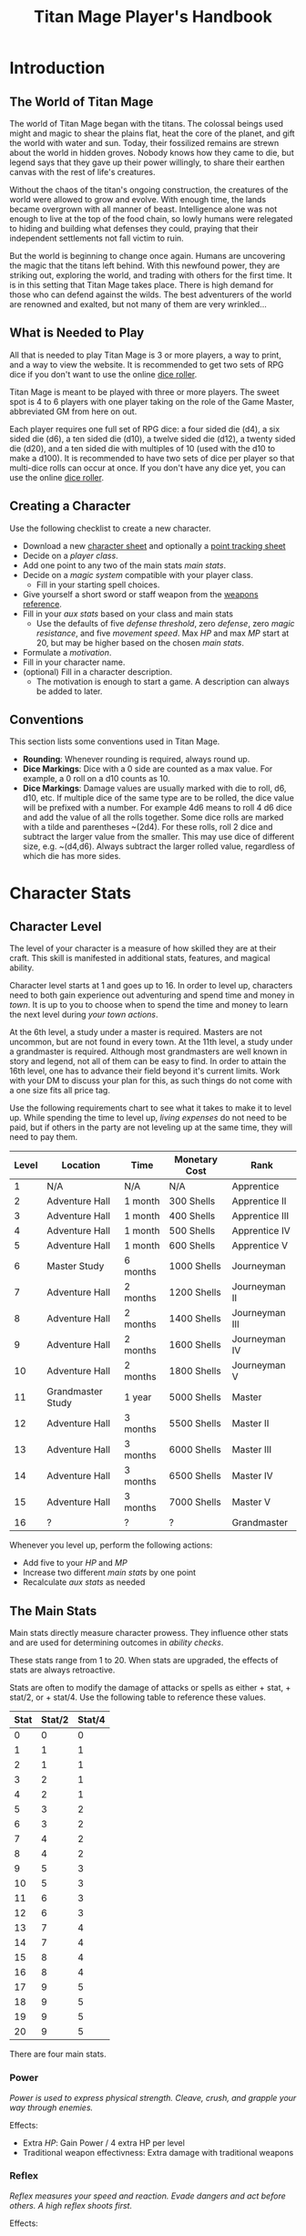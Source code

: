 #+Title: Titan Mage Player's Handbook
#+HTML_LINK_HOME: dummy value
#+DESCRIPTION: Learn how to create a character and play TitanMage TTRPG.
#+OPTIONS: toc:t toc:2

* Introduction

** The World of Titan Mage

The world of Titan Mage began with the titans. The colossal beings used might and magic to shear the plains flat, heat the core of the planet, and gift the world with water and sun. Today, their fossilized remains are strewn about the world in hidden groves. Nobody knows how they came to die, but legend says that they gave up their power willingly, to share their earthen canvas with the rest of life's creatures.

Without the chaos of the titan's ongoing construction, the creatures of the world were allowed to grow and evolve. With enough time, the lands became overgrown with all manner of beast. Intelligence alone was not enough to live at the top of the food chain, so lowly humans were relegated to hiding and building what defenses they could, praying that their independent settlements not fall victim to ruin.

But the world is beginning to change once again. Humans are uncovering the magic that the titans left behind. With this newfound power, they are striking out, exploring the world, and trading with others for the first time. It is in this setting that Titan Mage takes place. There is high demand for those who can defend against the wilds. The best adventurers of the world are renowned and exalted, but not many of them are very wrinkled...

** What is Needed to Play

All that is needed to play Titan Mage is 3 or more players, a way to print, and a way to view the website. It is recommended to get two sets of RPG dice if you don't want to use the online [[./dice-engine.html][dice roller]].

Titan Mage is meant to be played with three or more players. The sweet spot is 4 to 6 players with one player taking on the role of the Game Master, abbreviated GM from here on out.

Each player requires one full set of RPG dice: a four sided die (d4), a six sided die (d6), a ten sided die (d10), a twelve sided die (d12), a twenty sided die (d20), and a ten sided die with multiples of 10 (used with the d10 to make a d100). It is recommended to have two sets of dice per player so that multi-dice rolls can occur at once. If you don't have any dice yet, you can use the online [[./dice-engine.html][dice roller]].

** Creating a Character

Use the following checklist to create a new character.

- Download a new [[./titan-mage-character-sheet.pdf][character sheet]] and optionally a [[./titan-mage-point-tracker.pdf][point tracking sheet]]
- Decide on a [[* Player Classes][player class]].
- Add one point to any two of the main stats [[* The Main Stats][main stats]].
- Decide on a [[* Systems of Magic][magic system]] compatible with your player class.
  - Fill in your starting spell choices.
- Give yourself a short sword or staff weapon from the [[./weapons.html][weapons reference]].
- Fill in your [[* Auxiliary Stats][aux stats]] based on your class and main stats
  - Use the defaults of five [[* Defense Threshold][defense threshold]], zero [[* Defense][defense]], zero [[* Magic Resistance][magic resistance]], and five [[* Movement Speed][movement speed]]. Max [[* Health Points (HP)][HP]] and max [[* Magic Power (MP)][MP]] start at 20, but may be higher based on the chosen [[* The Main Stats][main stats]].
- Formulate a [[* Motivation][motivation]].
- Fill in your character name.
- (optional) Fill in a character description.
  - The motivation is enough to start a game. A description can always be added to later.

** Conventions

This section lists some conventions used in Titan Mage.

- *Rounding*: Whenever rounding is required, always round up.
- *Dice Markings*: Dice with a 0 side are counted as a max value. For example, a 0 roll on a d10 counts as 10.
- *Dice Markings*: Damage values are usually marked with die to roll, d6, d10, etc. If multiple dice of the same type are to be rolled, the dice value will be prefixed with a number. For example 4d6 means to roll 4 d6 dice and add the value of all the rolls together. Some dice rolls are marked with a tilde and parentheses ~(2d4). For these rolls, roll 2 dice and subtract the larger value from the smaller. This may use dice of different size, e.g. ~(d4,d6). Always subtract the larger rolled value, regardless of which die has more sides.

* Character Stats

** Character Level

The level of your character is a measure of how skilled they are at their craft. This skill is manifested in additional stats, features, and magical ability.

Character level starts at 1 and goes up to 16. In order to level up, characters need to both gain experience out adventuring and spend time and money in [[* Towns][town]]. It is up to you to choose when to spend the time and money to learn the next level during [[* Town Actions][your town actions]].

At the 6th level, a study under a master is required. Masters are not uncommon, but are not found in every town. At the 11th level, a study under a grandmaster is required. Although most grandmasters are well known in story and legend, not all of them can be easy to find. In order to attain the 16th level, one has to advance their field beyond it's current limits. Work with your DM to discuss your plan for this, as such things do not come with a one size fits all price tag.

Use the following requirements chart to see what it takes to make it to level up. While spending the time to level up, [[* Living Expenses][living expenses]] do not need to be paid, but if others in the party are not leveling up at the same time, they will need to pay them.

#+begin_xtable
| Level | Location          | Time     | Monetary Cost | Rank           |
|-------+-------------------+----------+---------------+----------------|
|     1 | N/A               | N/A      | N/A           | Apprentice     |
|     2 | Adventure Hall    | 1 month  | 300 Shells    | Apprentice II  |
|     3 | Adventure Hall    | 1 month  | 400 Shells    | Apprentice III |
|     4 | Adventure Hall    | 1 month  | 500 Shells    | Apprentice IV  |
|     5 | Adventure Hall    | 1 month  | 600 Shells    | Apprentice V   |
|     6 | Master Study      | 6 months | 1000 Shells   | Journeyman     |
|     7 | Adventure Hall    | 2 months | 1200 Shells   | Journeyman II  |
|     8 | Adventure Hall    | 2 months | 1400 Shells   | Journeyman III |
|     9 | Adventure Hall    | 2 months | 1600 Shells   | Journeyman IV  |
|    10 | Adventure Hall    | 2 months | 1800 Shells   | Journeyman V   |
|    11 | Grandmaster Study | 1 year   | 5000 Shells   | Master         |
|    12 | Adventure Hall    | 3 months | 5500 Shells   | Master II      |
|    13 | Adventure Hall    | 3 months | 6000 Shells   | Master III     |
|    14 | Adventure Hall    | 3 months | 6500 Shells   | Master IV      |
|    15 | Adventure Hall    | 3 months | 7000 Shells   | Master V       |
|    16 | ?                 | ?        | ?             | Grandmaster    |
#+end_xtable

Whenever you level up, perform the following actions:

- Add five to your [[* Health Points (HP)][HP]] and [[* Magic Power (MP)][MP]]
- Increase two different [[* The Main Stats][main stats]] by one point
- Recalculate [[* Auxiliary Stats][aux stats]] as needed

** The Main Stats

Main stats directly measure character prowess. They influence other stats and are used for determining outcomes in [[* Ability Check][ability checks]].

These stats range from 1 to 20. When stats are upgraded, the effects of stats are always retroactive.

Stats are often to modify the damage of attacks or spells as either + stat, + stat/2, or + stat/4. Use the following table to reference these values.

| Stat | Stat/2 | Stat/4 |
|------+--------+--------|
|    0 |      0 |      0 |
|    1 |      1 |      1 |
|    2 |      1 |      1 |
|    3 |      2 |      1 |
|    4 |      2 |      1 |
|    5 |      3 |      2 |
|    6 |      3 |      2 |
|    7 |      4 |      2 |
|    8 |      4 |      2 |
|    9 |      5 |      3 |
|   10 |      5 |      3 |
|   11 |      6 |      3 |
|   12 |      6 |      3 |
|   13 |      7 |      4 |
|   14 |      7 |      4 |
|   15 |      8 |      4 |
|   16 |      8 |      4 |
|   17 |      9 |      5 |
|   18 |      9 |      5 |
|   19 |      9 |      5 |
|   20 |      9 |      5 |

There are four main stats.

*** Power

/Power is used to express physical strength. Cleave, crush, and grapple your way through enemies./

Effects:

- Extra [[* Health Points (HP)][HP]]: Gain Power / 4 extra HP per level
- Traditional weapon effectivness: Extra damage with traditional weapons

*** Reflex

/Reflex measures your speed and reaction. Evade dangers and act before others. A high reflex shoots first./

Effects:

- Combat order: Higher reflex acts first
- Modified defense threshold: [[* Defense Threshold][Defense threshold]] reduced by Reflex / 4 when wearing light armor
- Special weapon effectviness: Extra damage with specialized weapons

*** Presence

/A high presence signifies awareness of the world around you. Anticipate the actions of others and make them pay for their predictability./

Direct Effects:

- Crit chance: [[* Damage Types][Physical damage]] critical strike chance: D20 roll <= Presence
- Enhanced Spells: Extra spell damage

*** Focus

/Focus allows you to concentrate and understand complex concepts. Outwit opponents through careful planning./

Effects:

- Extra MP: Gain Focus / 4 MP per level
- Extra [[* Systems of Magic][learned spells]]: Learn Focus / 4 additional spells

** Auxiliary Stats

*** Health Points (HP)

Health points tracks the life of your character. At 0 HP, your character becomes [[* Incapacitated][incapacitated]].

Character start with 20 HP and gain five extra HP at every level.

*** Magic Power (MP)

Magic power tracks the amount of magic that a character can perform. Characters gain extra magic power at every level based on their [[* Player Classes][class]].

Character start with 20 MP and gain five extra MP at every level.

*** Defense

Defense provides flat physical damage reduction. Defense is provided primarily by your [[* Combat Equipment][armor]]. Certain abilities are able to reduce an opponents defense and are marked as /armor piercing/.

*** Defense Threshold

The reduction in damage provided by [[* Defense][defense]] only goes into effect after a certain amount of damage is taken. This amount is the damage threshold.

Damage threshold is set to five by default, but can be affected by [[* Combat Equipment][armor]], the [[* Reflex][reflex]] stat, by utilizing shields, and specific effects. Defense threshold can not be lowered below one. Thus, every physical attack with at least one point of damage will inflict at least one damage.

As an example, say you have 3 defense and 5 defense threshold. If you take 7 damage, you take the first 5 points of damage directly, leaving 2 damage that can be affected by defense. 3 defense is greater than 2 damage, so both points of damage are negated and your HP is reduced by 5.

*** Magic Resistance

Magic resistance provides flat magic damage reduction. Magic resistance is rare, and is not provided by any normal armors. There is no magic resistance threshold, the reduction is always applied.

*** Movement Speed

Movement speed is a measure how fast your character is. In [[* Combat][combat]], your character is allowed to move up to their movement speed in tiles every round.

A character's movement speed is set to 5 by default. It can be reduced by certain armors and items.

When moving diagonal, treat the first diagonal move as one tile of movement, the second diagonal move as two tiles of movement, then one, then two, etc.

* Combat

In combat, players and enemies take turns performing actions.

** Action Types

A turn is broken up into one powerful major action, one utility minor action, and as many as needed free actions.

Major actions are the powerful actions used primarily to deal damage. If desired, a minor action in place of a major action giving you two minor actions in a single turn.

Minor actions are mostly used to reposition or support using a major action.
One is always free to use a minor action in place of a major action.

Free actions are quick light actions such as shouting a command or turning a lock.


** Default Major Actions

*** Weapon Attack

Characters make an attack against an enemy using an equipped weapon. An unarmed attack can be made for 1 damage if no weapons are equipped.

Whenever a weapon attack that inflicts [[* Damage Types][physical damage]] is made, roll a d20. If your roll [[* Presence][presence]] stat is equal or higher than the roll, double the damage of the attack.

*** Spell Cast

Characters who are learned in a [[* Systems of Magic][school of magic]] can cast any spell that has been learned.

*** Guard

Characters have their [[* Defense Threshold][defense threshold]] set to one until the beginning of their next turn. In addition, if a [[* Combat Equipment][shield]] is equiped, gain the extra [[* Defense][defense]] provided by the shield's stats, as if the [[* Block][block]] minor action was used.

*** Defend

When standing over another player who is [[* Incapacitated][incapacitated]], the defend action prevent them from taking further damage from physical damage. Instead, damage is directed at you.

*** Second Minor Action

Use a second minor action in place of a major action.

** Default Minor Actions

*** Movement

Characters move up to their [[* Movement Speed][movement speed]].

*** Minor Spell Cast

Learned spells marked as minor actions can be cast during the minor action of a turn.

*** Offhand Weapon Attack

Characters with two one handed weapons can attack with the off hand as a minor action. Offhand weapon damage ignores any scaling from [[* Character Stats][stats]] and only deals damage from the dice rolls. In addition offhand attacks cannot crit.

*** Block

Characters with a [[* Combat Equipment][shield]] equipped can use this minor action to gain the [[* Defense][defense]] bonus and [[* Defense Threshold][defense threshold]] modifier of their shield.

*** Quaff

Drink a [[* Potions][potion]].

*** Reload

Characters load ammunition into a ranged weapon, a bow for example.

*** Swap Held Equipment

Characters put away, replace, or take out [[* Combat Equipment][held equipment]].

** Turn Order

Turn order is decided by the [[* Reflex][reflex]] stat. A higher stat means you go first. Ties are decided by the players.


** Damage Types

Damage dealt by weapons is counted as physical damage and can be reduced by the [[* Defense][defense]] stat (after [[* Defense Threshold][defense threshold]] is calculated in). When making a physical damage attack, make sure to roll a d20 to check for [[* Presence][crits]].

Damage dealt by spells is counted as magical damage and can be reduced by the [[* Magic Resistance][magic resistance]] stat. Attacks made with magical damage can not crit.

** Conditions

*** Blinded

A blinded character can only make attacks against the last enemy that took their turn. The blinded condition ends at the end of your turn.

Creatures with other heightened senses may not be affected by blindness.

*** Bleed

Bleed is applied with a level. For example, you may see bleed (2). Bleed causes you to take extra damage whenever you are hit by an attack. The level of bleed corresponds to the amount of extra damage taken.

When you already have bleed and are inflicted by bleed again, keep the larger of the two bleed levels.

If a healing item or effect is used, all levels of bleed are cleared, and you still heal the full amount.

*** Chilled

When chilled, you may only take a [[* Default Major Actions][major action]] on your turn. The chilled condition ends at the end of your turn.

*** Grappled

Grappled targets are unable to take the [[* Movement][movement]] minor action.

*** Exhausted

Characters who are exhausted cannot take major actions and their [[* Movement Speed][movement speed]] is reduced by half.

*** Fallen

In the fallen condition, you are unable to make ranged [[* Weapon Attack][weapon attacks]] and the [[* Movement][movement]] minor action only lets you roll one tile. Standing back up takes a major action.

*** Incapacitated

When a player drops below 0 [[* Health Points (HP)][HP]], they become incapacitated. They are unable to take major or minor actions or regain HP normally.

Upon entering the state, the character becomes afflicted by a [[* Grievous Wound][grievous wound]] and must roll to find out which.

The player reamins incapacitated until the end of the current fight, after which they will return to 0 HP and can be be healed normally with potion, [[* Respite][respite]], or other HP restoring effects.

The condition can also be ended in the middle of combat by a spell or item that provides the revive affect, returning the character to 1 HP and ending the incapacitated state.

Every time a character is attacked while incapacitated, they suffer another [[* Grievous Wound][grievous wound]]. Some foes may ignore downed combatants, but not all are so merciful.

*** Paralyzed

A paralyzed character is unable to take any action. Their [[* Defense Threshold][defense threshold]] is doubled while paralyzed.

*** Poisoned

Poison is a condition that is afflicted with a number. For example, you may see poison (3), which applies 3 levels of poison. If a character is poisoned they take their level of poison as damage at the end of their turn, then the level of poison is reduced by one. 

If poison is applied again while already poisoned, the poison levels are added together.

If a healing item or effect is used, all levels of poison are cleared, and you still heal the full amount.

*** Death

Death is the end of your playable character. They have succumbed to their injuries and pass on to the final rest.

This is a good chance to say some final words to your comrades.

** Grievous Wound

When a character sustains critical injury, they become afflicted by a grievous wound. Roll a d6 to determine your characters grievous wound. This wounds cannot be removed by normal healing. If any grievous wound, except for Lucky Save, is rolled two times, then the character suffers [[* Death][death]].

*(1) Lucky Save*

Your character sees life flash before their eyes, but fortune favors the lucky. No negative effects are experienced.

*(2) Head Trauma*

The character is unable to remember details about their past. They must invent a new [[* Motivation][motivation]].

*(3) Gnarly Scars*

The many wounds gained over time have accumulated and worn down the player. Their maximum [[* Health Points (HP)][HP]] is halved.

*(4) Damaged Arm*

Damage to one arm becomes too severe to save. Your character is no longer able to wield two handed equipment and can only wield one one handed equipment.

*(5) Damaged Leg*

Bone injuries have left the player with a worn gait. Their base [[* Movement Speed][movement speed]] is reduced by two.

*(6) Death*

The character experiences [[* Death][death]].

** Recovering

Recovering is the process of regaining HP and MP. Certain classes regain additional resources while recovering.

*** Respite

A respite is the only recovery that can occur while out adventuring. A respite requires an uninterrupted rest of at least 4 hours. Spending 8 or more hours resting does not increase the resources gained, and a respite can only occur once a day.

After a respite, each player rolls a d6 up to their character level number of times. The players choose whether to add the value on the die rolled to their [[* Health Points (HP)][HP]] or [[* Magic Power (MP)][MP]].

Once character level number of respite dice have been rolled, no more can be rolled until a full recovery has occurred.

Respite can be modified by certain [[* Player Classes][classes]] and [[* Systems of Magic][magic systems]].

*** Full Recovery

A full recovery restores all of a character's [[* Health Points (HP)][HP]] and [[* Magic Power (MP)][MP]], but can only occur in [[* Towns][town]] over the period of a week. A full recovery will reset the number of respite dice rolled back to zero.

* Roleplaying

** Skills

Skills are trades that can be learned while in [[* Towns][town]] in order to augment a character's abilities. Skills take three months of time to learn and have an upfront cost. A character can learn a maximum of three skills.

*** Alchemy

The alchemy skill allows you to identify potions on your own. In addition, you can craft a simple potion during a [[* Respite][respite]].

Alchemy requires 1,000 shells to learn.

*** Appraisal

Appraisal lets you to better determine the value of rare items like gems, idols, and the like.

Appraisal requires 500 shells to learn.

*** Horseback Riding

Horseback riding allows you to ride trained horses.

Horseback riding requires 300 shells to learn.

*** Lockpicking

Lockpicking allow you to attempt to pick locks.

Lockpicking requires 2,000 shells to learn.

*** Smithing

The smithing skill helps you to determine the value of weapons that you come across. In addition, you can craft common weapons while in [[* Town Actions][town]].

Smithing requires 1,000 shells to learn.

** Ability Check

Ability checks are a way to use dice in combination with player stats to resolve an outcome.

The DM will ask for an ability check of a player for a particular [[* The Main Stats][main stat]]. It's the player's job to roll a d12 and add their stat to the roll. It will then be up to the DM to resolve outcome.

** Dialog

Speaking with Non-Player Characters (NPCs) is a common part of adventuring. Players may wish to elicit information from a knowledgeable town resident, haggle on the price of a rare artifact, or convince an animal that they are friendly.

When players are expecting a result out of their conversation, it's the job of the DM to recognize this and ask for an [[* Ability Check][ability check]]. Players have many ways to be convincing, and the strength of their argument can have a great affect on the difficulty of the ability check.

Dialog is also one of the best ways to show off your character's personality!

** Motivation

Your character's motivation describes why they have just become an adventurer. It can be as short as, "I vow to buy back my family's farm from the evil baron", or as long as you enjoy writing it.

An important point to keep in mind is that your character is just starting out. Every character is capable of great deeds, but you get to discover them through playing the game, not crafting a backstory. Discovering who your character is by playing is one of the pleasures of TTRPGs.

* Towns

Towns provide a safe haven between adventures, a place to rest weary bones, and prepare for what's next.

** Living Expenses

Every month of time spent in town incurs living expenses. The price of these expenses depends upon your desired station. It may be tempting to choose meager living expenses, but know that you station effects how others perceive you. The rarest [[* Artifacts][artifacts]] and most lucrative jobs often go to those of high station. The prices for living expenses are shown in the following table.

#+begin_xtable
| Station | Monthly Expenses |
|---------+------------------|
| Meager  | 10 Shells        |
| Frugal  | 25 Shells        |
| Average | 50 Shells        |
| High    | 100 Shells       |
| Royal   | 200 Shells       |
#+end_xtable

** Town Features

Towns support people from many walks of life. While in town you may wish to make use of services provided there. Not every town provides all of these services.

*** Adventure Hall

Adventure Halls are places where for hire adventurers can train and scout for work.

*** Apothecary

Apothecaries sell potions and droughts that may help you while you are away.

*** Bank

It's not very practical to carry around all the money and equipment that you have accumulated. Banks offer you a way to secure possessions.

*** Cartographer

Cartographers are designers of maps. The more expensive ones are typically the more accurate.

*** Cobbler

Cobblers sell and repair footwear.

*** General Store

General Stores sell simple craft and imported goods.

*** Library

Libraries are rare and are usually tied to universities.

*** Market

Markets are areas, typically outdoors, where foods and crafts are sold.

*** Smithy

Smithies sell metal forged tools.

*** Stable

Stables house pack animals for a price. Some stables offer animals for sale.

*** Tailor

Tailors sell garments of various quality.

** Town Actions

You may be returning to town just for the sake of a [[* Full Recovery][full recovery]], but why not take advantage of what the town has to offer? Time spent in town is devoted to town actions. Town actions occur on the order of months, and each member of the party need not take the same town actions at the same time.

*** Learning Skills

Time in town can be spent learning a new [[* Skills][skill]]. See the list of skills for time and cost requirements.

*** Training

Time spent training at an [[* Adventure Hall][adventure hall]] allows you to [[* Character Level][level up]]. See the level up table for the time ranges and costs.

*** Mentorship

As your character gains levels, the ability to become a mentor assisting an unplayed character in leveling up becomes available. Players are responsible for creating a full character sheet for their mentee. A mentee must remain at least 5 levels lower than the player character.

Being a mentee takes time equal to the player character's . In exchange for your time and expertise, your character is rewarded with the price of [[* Character Level][level ups]] for the level the mentee gains.

Mentees are not able to gain levels back to back. Just like players, they need time to develop their new knowledge. This amount of time is at the DM's discretion.

Mentees may wish to join your adventuring party at such unfortunate times that room becomes available...

*** Philanthropy

Many organizations rely on the generosity of rich adventurers. You may wish to spend time donating funds or volunteering for an organization that your character is aligned with.

*** Research

Time can be spent researching a topic in town. Asking around, checking scholarly records. Some research tasks can go easier with a little grease.

*** Shopping

Adventuring requires extreme preparation. Before embarking, it is wise to stock up on items to help you while away.

*** Spellwork

By practicing you magic craft, a spell from your spell list can be swapped out.

*** Working

Taking up temporary work allows you to live with frugal [[* Living Expenses][expenses]] without costing any gold. Performing skilled labor may pay for higher expenses and the DM's discretion.

* Player Classes

** Tactician

Tacticians are able to survey a battlefield with ease. They are able to command allies, increasing their battle effectiveness, and have insight into enemies traits.

At the first level, tacticians gain the *delayed action* class feature. This allows the player to take their minor action, major action, or both actions later in the turn order. The conditions for taking the turn and the action that is to be taken must be expressed during your normal turn.

At the third level, tacticians gain the *battle insight* minor action. This lets the tactician determine either the remaining [[* Health Points (HP)][HP]] of a single enemy, the current [[* Defense][defense]] of a single enemy, or the damage weaknesses of a single enemy.

At the fifth level, tacticians gain the *dual guard* major action. If an ally is within five feet of the tactician, both they and the tactician gain the effect of the guard. This can only affect one ally per turn, and that ally cannot benefit from a guard of their own on the same turn.

At the seventh level, tacticians gain the *unguard* minor action. This removes the extra [[* Defense][defense]] that an enemy gains when using the [[* Guard][guard]] action.

At the ninth level, tacticians gain the *minor shot calling* minor action. This lets another player character take a minor action during your turn instead of you. You decide who, and they decide which action to take. They cannot take the same minor action the next time they take their turn.

At the eleventh level, tacticians gain the *major shot calling* major action. This lets another player character take a major action during your turn instead of you. You decide who and they decide which major action. They cannot take the same action the next time they take their turn.

At the thirteenth level, tacticians gain the *tactical insight* class feature. Whenever battle insight is used, also learn what major and minor actions an enemy is going to use on their turn.

At the fifteenth level, tacticians gain the *battle instincts* class feature. This makes *battle insight* into a free action that can be used once per turn.

At the sixteenth level, tacticians gain the *battle commander* class feature. This combines the effects of minor shot calling and major shot calling, and turns them into a free action.

** Mercenary

Mercenaries are masters of combat and weaponry, able to wield the rarest weapons and strongest armors. Cleaving and rending is the way of the Mercenary.

At the first level, mercenaries gain the *engage* minor action. This can be used when an enemy is within 1 tile. Until the beginning of your next turn, if the enemy you target moves from their tile, you may take a free attack action during their turn as soon as they move. This effect lasts until you or the enemy moves at least one tile.

At the third level, mercenaries gain the *distracted strike* class feature. This lets allies add 10 to crit rolls when targeting enemies that you have engaged. If the enemy moves away from you, this bonus no longer applies.

At the fifth level, mercenaries gain the *shove* major action. This puts a normal or smaller size enemy into the [[* Fallen][fallen]] state.

At the seventh level, mercenaries gain the *en guarde* class feature. Once per [[* Respite][respite]] when your [[* Health Points (HP)][HP]] is reduced to 0, it remains at 1 instead.

At the ninth level, mercenaries gain the *quick engage* class feature. This turns *engage* into a free action that can be used once per turn.

At the eleventh level, mercenaries gain the *power strike* minor action. When the [[* Weapon Attack][weapon attack]] major action is used, you may choose to reroll one of the dice.

At the thirteenth level, mercenaries gain the *charge* class feature. When taking the [[* Movement][movement]] minor action, as long as your movement is a straight line. You can use *shove* as a free action if an enemy stands at the end of your charge.

At the fifteenth level, assassins gain the *rapid strike* class feature. If you kill an opponent with a weapon strike, you may take an extra major action. This feature can only be used once per turn.

At the sixteenth level, mercenaries gain the *battle master* class feature. This lets you make two attacks when using the [[* Weapon Attack][weapon attack]] major action.

** Assassin

Assassins are skilled dealing damage through the use of well placed attacks and devious weapon modifications. Few can stand before an Assassin and live to tell the tale.

At the first level, assassins gain the *feint strike* minor action. When targeting an enemy with a [[* Weapon Attack][weapon attack]] this turn, if an ally is within 1 tile of the enemy you are targeting, you may reroll one of your weapon damage die when attacking that enemy.

At the third level, assassins gain the *disarm* major action. An opponent within one tile has a held weapon sent flying two tiles away from you in any direction you choose. Picking it back up requires a [[* Swap Held Equipment][weapon swap]] minor action.

At the fifth level, assassins gain the *sole bad guy* minor action. When an ally is withing 1 tile of the enemy you are targeting with a melee attack and that enemy has no allies within 1 tile, reroll one of your attack dice during a [[* Weapon Attack][weapon attack]] action and attack with 5 [[* Defense][armor pierce]].

At the seventh level, assassins gain the *flourish strike* class feature. This lets you take an extra minor action whenever you perform a critical weapon attack. This feature can only be used once per turn. The minor action must be different than your other minor action.

At the ninth level, assassins gain the *traveling combatant* class feature. Whenever you are the target of an attack or spell, you may move 1 tile after the attack or spell resolves.

At the eleventh level, mercenaries gain the *quick draw* class feature. This lets a mercenary [[* Swap Held Equipment][switch weapons]] as a free action instead of a minor action.

At the thirteenth level, assassins gain the *weapon catch* class feature. This lets you keep the weapon thrown with disarm instead of sending it flying.

At the fifteenth level, assassins gain the *criticaler* class feature. When making a weapon attack, roll two crit dice. If both dice manage to crit, the multipliers are combined.

At the sixteenth level, assassins gain the *criticalest* class feature. Critical strikes do 3x the damage instead of 2x.

** Scholar

Scholars are those who seek to understand the titan's influence on the world. The knowledge is only a mimicry, but even a fraction of that power is enough to demand respect.

At the first level, scholars gain the *rest enjoyer* class feature. This allows the scholar use gain both [[* Health Points (HP)][HP]] and [[* Magic Power (MP)][MP]] while spending [[* Respite][respite]] dice.

At the third level, scholars gain the *enchant* major action. This makes the next [[* Weapon Attack][weapon attack]] you do deal magic damage instead of physical damage.

At the fifth level, scholars gain the *spell imprint* minor action. If you cast a major action spell last turn, it can be cast again as a minor action. If you cast a minor action spell last turn, it can be cast again for half the mana cost. The spell imprint minor action can not be used two turns in a row.

At the seventh level, scholars gain the *spirited defense* class feature. Whenever magic damage it taken, gain [[* Magic Resistance][magic resistance]] equal to half the damage taken. This resistance goes away after the next time you take damage (physical or magical).

At the ninth level, scholars gain the *arcane wisdom* class feature. This lets you discover the effects of an artifact during a [[* Respite][respite]].

At the eleventh level, scholars gain the *MP recycle* class feature. Gain 2d4 [[* Magic Power (MP)][MP]] every time that you cast a spell.

At the thirteenth level, scholars gain the *greater enchant* minor action. This lets you perform the enchant action as a free action.

At the fifteenth level, scholars gain the *magic osmosis* class feature. This lets another character of your choosing gain the [[* Magic Power (MP)][MP]] gathered from the recycle class feature in addition to you.

At the sixteenth level, scholars gain the *spell chain* class feature. This allow you to cast a any major action spell as minor action or any two minor action spells as a major action.

** Bereft

The Bereft are those without any advantage in life. Unlikely adventurers, but it is not for fate to say who are the greats.

No magic systems. No class features. Mad respect.

* Systems of Magic

The power of the titans left its mark on the world. The study of these marks led to the beginning of the practice of magic. Independently, the studies led in different paths that lead to the groups of magic that are currently known.

Each group requires a lifetime of practice and a focus to the craft. Even then, some advanced magics are only able to be learned by those who give their complete energy to the study. These are known as advanced magics, while the easier magics are called the standard magics.

** Ancient Whisperer

The Ancient Whisperers have studied the lost spoken language of the titans. Through great mental exertion, they can recall incantations the forgotten language, shaping the world as the titans once did.

The number of known incantations are shown in the following table.

#+begin_xtable
| Level | # Incantations Known |
|-------+----------------------|
|     1 |                    1 |
|     2 |                    2 |
|     3 |                    2 |
|     4 |                    3 |
|     5 |                    3 |
|     6 |                    4 |
|     7 |                    4 |
|     8 |                    5 |
|     9 |                    5 |
|    10 |                    6 |
|    11 |                    6 |
|    12 |                    7 |
|    13 |                    7 |
|    14 |                    8 |
|    15 |                    8 |
|    16 |                   10 |
#+end_xtable

** Elementalist

Elementalists draw from the latent magic left behind from the construction of the world.

Elemental spells, called sourceries, can be devastatingly powerful, but rely on the setup and maintenance of elemental catalysts. Elementalists learn major and minor sourceries that can be used as major and minor actions.

Elementalists work with the catalysts of heat, cold, earth, lightning, and dark.  Sourceries that create these catalysts are marked with a type and amount, e.g. creates heat 2. Spells that consume the catalysts are marked with type and cost, e.g. consumes heat 1. At the end of the elementalist's turn, the value of each catalyst type is reduced by 1 to a minimum of 0.

#+begin_xtable
| Level | # Major Sourceries Known | # Minor Sourceries Known |
|-------+--------------------------+--------------------------|
|     1 |                        1 |                        1 |
|     2 |                        2 |                        2 |
|     3 |                        2 |                        2 |
|     4 |                        3 |                        2 |
|     5 |                        3 |                        2 |
|     6 |                        4 |                        3 |
|     7 |                        4 |                        3 |
|     8 |                        5 |                        3 |
|     9 |                        5 |                        3 |
|    10 |                        6 |                        3 |
|    11 |                        6 |                        4 |
|    12 |                        7 |                        4 |
|    13 |                        7 |                        4 |
|    14 |                        8 |                        4 |
|    15 |                        8 |                        4 |
|    16 |                       10 |                        5 |
#+end_xtable

** Harvester

Harvesters utilize the remains of the fallen, twisting them to their own purposes. They collect soul pieces from those that die during combat, which are manipulated to their end through the use of spells called extractions.

The number of known extractions and maximum number of should pieces that can be held at the same time are shown in the following table.

#+begin_xtable
| Level | # Extractions Known | Max Soul Pieces |
|-------+---------------------+-----------------|
|     1 |                   1 |               3 |
|     2 |                   2 |               4 |
|     3 |                   2 |               4 |
|     4 |                   3 |               5 |
|     5 |                   3 |               5 |
|     6 |                   4 |               6 |
|     7 |                   4 |               6 |
|     8 |                   5 |               7 |
|     9 |                   5 |               7 |
|    10 |                   6 |               8 |
|    11 |                   6 |               8 |
|    12 |                   7 |               9 |
|    13 |                   7 |               9 |
|    14 |                   8 |              10 |
|    15 |                   8 |              10 |
|    16 |                  10 |              12 |
#+end_xtable

** Runecast

The Runecast are warriors that pursue the study of an ancient written language. By etching these runic symbols into their weapons and armor, they are able to bind the power of magic to physical objects, and augment their combat ability.

Runes carved into your weapons and armor can be activated with a minor action for 0 [[* Magic Power (MP)][MP]]. Whenever the the rune is used after it is activated [[* Magic Power (MP)][MP]] is lost. As the Runecast levels up, more runes can be active at once. The passive effects of these runes last until the end of combat when used during combat and at the end of the day when used out of combat. Runecast are only able to modify their own equipment and can not add runes to [[* Artifacts][artifacts]].

The number of runes that can be equipped at a time is shown in the following table.

#+begin_xtable
| Level | # of Runes Known | # Runes Active at Once |
|-------+------------------+------------------------|
|     1 |                1 |                      1 |
|     2 |                1 |                      1 |
|     3 |                1 |                      1 |
|     4 |                2 |                      1 |
|     5 |                2 |                      1 |
|     6 |                2 |                      2 |
|     7 |                3 |                      2 |
|     8 |                3 |                      2 |
|     9 |                3 |                      2 |
|    10 |                4 |                      2 |
|    11 |                4 |                      3 |
|    12 |                4 |                      3 |
|    13 |                5 |                      3 |
|    14 |                5 |                      3 |
|    15 |                5 |                      3 |
|    16 |                6 |                      4 |
#+end_xtable

** Spirit Caller

Spirit Callers hold a spiritual bond with their ancestors. In death, the spirits of the departed are able to impart their favors upon the physical world.

These effects are limited by the number of favors available and can be activated a number of times since the last [[* Full Recovery][full recovery]] as shown in the following table.

When used in combat, a spirit callers spells last until the end of combat. When used outside of combat, they last for [[* Presence][presence]]/4 hours or until the end of the next combat, whichever comes first.

#+begin_xtable
| Level | # Casts Per Recovery | # Favors Available |
|-------+----------------------+--------------------|
|     1 |                    2 |                  1 |
|     2 |                    4 |                  2 |
|     3 |                    4 |                  2 |
|     4 |                    4 |                  3 |
|     5 |                    4 |                  3 |
|     6 |                    6 |                  4 |
|     7 |                    6 |                  4 |
|     8 |                    6 |                  5 |
|     9 |                    6 |                  5 |
|    10 |                    6 |                  6 |
|    11 |                    8 |                  6 |
|    12 |                    8 |                  7 |
|    13 |                    8 |                  7 |
|    14 |                    8 |                  8 |
|    15 |                    8 |                  8 |
|    16 |                   10 |                 10 |
#+end_xtable

* Equipment

** Currency

The currency in the game are shells and pearls.

#+begin_xtable
| Currency     | Value (in Shells) |
|--------------+-------------------|
| Shells       |                 1 |
| Pearls       |               100 |
| Black Pearls |              1000 |
#+end_xtable

** Combat Equipment

Combat equipment includes weapons, armor, and shields.

Armor is considered worn equipment and comes in light and heavy varieties. Armor provides you with you [[* Defense][defense]] and sets a new base [[* Defense Threshold][defense threshold]]. Only one set of armor can be worn at a time.

Weapons and shields are considered held equipment. Two one-handed held items or one two-handed held item can be equiped at a time. Switching held equipment, can done with the [[* Swap Held Equipment][swap held equipment]] minor action.

Characters can carry with them one set of armor and four hands worth of held items.

** Adventuring Equipment

In addition to combat equipment, it is wise to stock up on adventuring equipment. These include ropes, light sources, bags, etc.

There is no hard limit on carrying adventuring equipment, but the items you take with you must reasonably fit in a backpack or on a pack mule.

** Potions

Potions can be bought at an [[* Apothecary][apothecary]].

Potions provide such important utilities like healing and staving off negative effects, if you care about that sort of thing.

Up to 8 potions can be carried at a time.

** Artifacts

Artifacts are special items infused with great power. Artifacts can be of any item type, but are always better than base items. Artifacts may have requirements beyond the base item.

Artifacts are described by their rarit: rare, epic, or legendary.

Artifacts are valuable and coveted, so to have any is to paint a target on your back. Guard them carefully.

-----

#+begin_cw
Game on
#+end_cw
